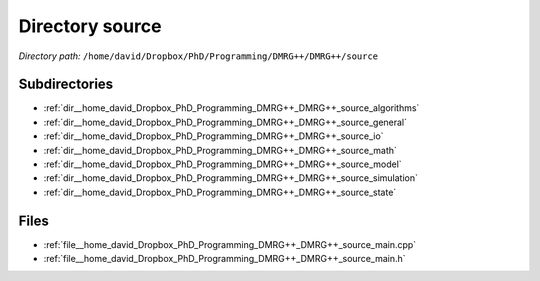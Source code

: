 .. _dir__home_david_Dropbox_PhD_Programming_DMRG++_DMRG++_source:


Directory source
================


*Directory path:* ``/home/david/Dropbox/PhD/Programming/DMRG++/DMRG++/source``

Subdirectories
--------------

- :ref:`dir__home_david_Dropbox_PhD_Programming_DMRG++_DMRG++_source_algorithms`
- :ref:`dir__home_david_Dropbox_PhD_Programming_DMRG++_DMRG++_source_general`
- :ref:`dir__home_david_Dropbox_PhD_Programming_DMRG++_DMRG++_source_io`
- :ref:`dir__home_david_Dropbox_PhD_Programming_DMRG++_DMRG++_source_math`
- :ref:`dir__home_david_Dropbox_PhD_Programming_DMRG++_DMRG++_source_model`
- :ref:`dir__home_david_Dropbox_PhD_Programming_DMRG++_DMRG++_source_simulation`
- :ref:`dir__home_david_Dropbox_PhD_Programming_DMRG++_DMRG++_source_state`


Files
-----

- :ref:`file__home_david_Dropbox_PhD_Programming_DMRG++_DMRG++_source_main.cpp`
- :ref:`file__home_david_Dropbox_PhD_Programming_DMRG++_DMRG++_source_main.h`


